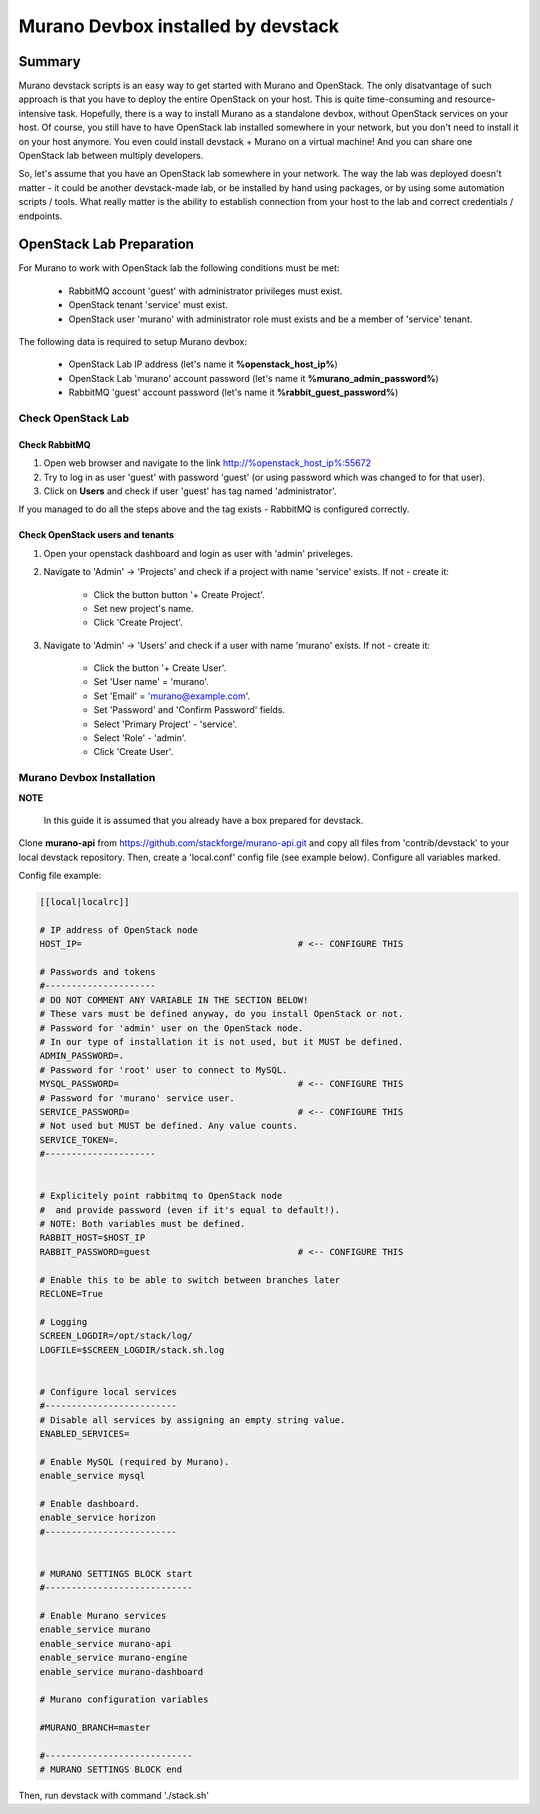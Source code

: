 ###################################
Murano Devbox installed by devstack
###################################

Summary
#######

Murano devstack scripts is an easy way to get started with Murano and OpenStack. The only disatvantage of such approach is that you have to deploy the entire OpenStack on your host. This is quite time-consuming and resource-intensive task. Hopefully, there is a way to install Murano as a standalone devbox, without OpenStack services on your host. Of course, you still have to have OpenStack lab installed somewhere in your network, but you don't need to install it on your host anymore. You even could install devstack + Murano on a virtual machine! And you can share one OpenStack lab between multiply developers.

So, let's assume that you have an OpenStack lab somewhere in your network. The way the lab was deployed doesn't matter - it could be another devstack-made lab, or be installed by hand using packages, or by using some automation scripts / tools. What really matter is the ability to establish connection from your host to the lab and correct credentials / endpoints.

OpenStack Lab Preparation
#########################

For Murano to work with OpenStack lab the following conditions must be met:

   * RabbitMQ account 'guest' with administrator privileges must exist.
   * OpenStack tenant 'service' must exist.
   * OpenStack user 'murano' with administrator role must exists and be a member of 'service' tenant.

The following data is required to setup Murano devbox:

   * OpenStack Lab IP address (let's name it **%openstack_host_ip%**)
   * OpenStack Lab 'murano' account password (let's name it **%murano_admin_password%**)
   * RabbitMQ 'guest' account password (let's name it **%rabbit_guest_password%**)

Check OpenStack Lab
*******************

Check RabbitMQ
==============

1. Open web browser and navigate to the link http://%openstack_host_ip%:55672
2. Try to log in as user 'guest' with password 'guest' (or using password which was changed to for that user).
3. Click on **Users** and check if user 'guest' has tag named 'administrator'.

If you managed to do all the steps above and the tag exists - RabbitMQ is configured correctly.

Check OpenStack users and tenants
=================================

1. Open your openstack dashboard and login as user with 'admin' priveleges.

2. Navigate to 'Admin' -> 'Projects' and check if a project with name 'service' exists. If not - create it:

    * Click the button button '+ Create Project'.
    * Set new project's name.
    * Click 'Create Project'.

3. Navigate to 'Admin' -> 'Users' and check if a user with name 'murano' exists. If not - create it:

    * Click the button '+ Create User'.
    * Set 'User name' = 'murano'.
    * Set 'Email' = 'murano@example.com'.
    * Set 'Password' and 'Confirm Password' fields.
    * Select 'Primary Project' - 'service'.
    * Select 'Role' - 'admin'.
    * Click 'Create User'.

Murano Devbox Installation
**************************

**NOTE**

    In this guide it is assumed that you already have a box prepared for devstack.

Clone **murano-api** from https://github.com/stackforge/murano-api.git and copy all files from 'contrib/devstack' to your local devstack repository. Then, create a 'local.conf' config file (see example below). Configure all variables marked.

Config file example:

.. code-block:: shell

    [[local|localrc]]

    # IP address of OpenStack node
    HOST_IP=                                         # <-- CONFIGURE THIS

    # Passwords and tokens
    #---------------------
    # DO NOT COMMENT ANY VARIABLE IN THE SECTION BELOW!
    # These vars must be defined anyway, do you install OpenStack or not.
    # Password for 'admin' user on the OpenStack node.
    # In our type of installation it is not used, but it MUST be defined.
    ADMIN_PASSWORD=.
    # Password for 'root' user to connect to MySQL.
    MYSQL_PASSWORD=                                  # <-- CONFIGURE THIS
    # Password for 'murano' service user.
    SERVICE_PASSWORD=                                # <-- CONFIGURE THIS
    # Not used but MUST be defined. Any value counts.
    SERVICE_TOKEN=.
    #---------------------


    # Explicitely point rabbitmq to OpenStack node
    #  and provide password (even if it's equal to default!).
    # NOTE: Both variables must be defined.
    RABBIT_HOST=$HOST_IP
    RABBIT_PASSWORD=guest                            # <-- CONFIGURE THIS

    # Enable this to be able to switch between branches later
    RECLONE=True

    # Logging
    SCREEN_LOGDIR=/opt/stack/log/
    LOGFILE=$SCREEN_LOGDIR/stack.sh.log


    # Configure local services
    #-------------------------
    # Disable all services by assigning an empty string value.
    ENABLED_SERVICES=

    # Enable MySQL (required by Murano).
    enable_service mysql

    # Enable dashboard.
    enable_service horizon
    #-------------------------


    # MURANO SETTINGS BLOCK start
    #----------------------------

    # Enable Murano services
    enable_service murano
    enable_service murano-api
    enable_service murano-engine
    enable_service murano-dashboard

    # Murano configuration variables

    #MURANO_BRANCH=master

    #----------------------------
    # MURANO SETTINGS BLOCK end

..

Then, run devstack with command './stack.sh'


